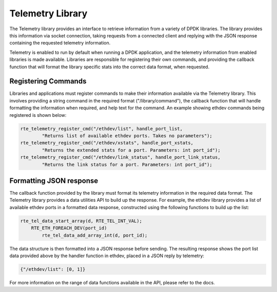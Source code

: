 ..  SPDX-License-Identifier: BSD-3-Clause
    Copyright(c) 2020 Intel Corporation.

Telemetry Library
=================

The Telemetry library provides an interface to retrieve information from a
variety of DPDK libraries. The library provides this information via socket
connection, taking requests from a connected client and replying with the JSON
response containing the requested telemetry information.

Telemetry is enabled to run by default when running a DPDK application, and the
telemetry information from enabled libraries is made available. Libraries are
responsible for registering their own commands, and providing the callback
function that will format the library specific stats into the correct data
format, when requested.


Registering Commands
--------------------

Libraries and applications must register commands to make their information
available via the Telemetry library. This involves providing a string command
in the required format ("/library/command"), the callback function that
will handle formatting the information when required, and help text for the
command. An example showing ethdev commands being registered is shown below:

.. code-block:: c

    rte_telemetry_register_cmd("/ethdev/list", handle_port_list,
            "Returns list of available ethdev ports. Takes no parameters");
    rte_telemetry_register_cmd("/ethdev/xstats", handle_port_xstats,
            "Returns the extended stats for a port. Parameters: int port_id");
    rte_telemetry_register_cmd("/ethdev/link_status", handle_port_link_status,
            "Returns the link status for a port. Parameters: int port_id");


Formatting JSON response
------------------------

The callback function provided by the library must format its telemetry
information in the required data format. The Telemetry library provides a data
utilities API to build up the response. For example, the ethdev library provides a
list of available ethdev ports in a formatted data response, constructed using the
following functions to build up the list:

.. code-block:: c

    rte_tel_data_start_array(d, RTE_TEL_INT_VAL);
        RTE_ETH_FOREACH_DEV(port_id)
            rte_tel_data_add_array_int(d, port_id);

The data structure is then formatted into a JSON response before sending.
The resulting response shows the port list data provided above by the handler
function in ethdev, placed in a JSON reply by telemetry:

.. code-block:: console

    {"/ethdev/list": [0, 1]}

For more information on the range of data functions available in the API,
please refer to the docs.
